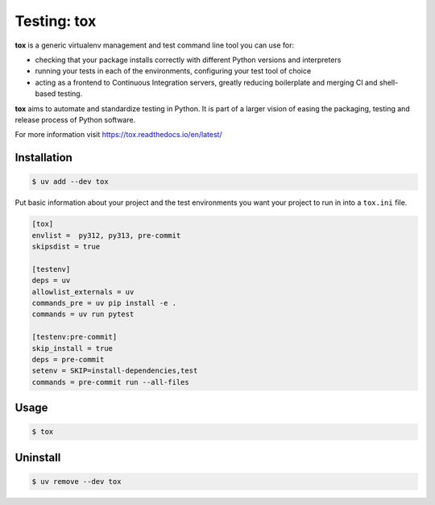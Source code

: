 ============
Testing: tox
============

**tox** is a generic virtualenv management and test command line tool you can use for:

* checking that your package installs correctly with different Python versions and
  interpreters
* running your tests in each of the environments, configuring your test tool of choice
* acting as a frontend to Continuous Integration servers, greatly reducing boilerplate
  and merging CI and shell-based testing.

**tox** aims to automate and standardize testing in Python. It is part of a larger
vision of easing the packaging, testing and release process of Python software.

For more information visit https://tox.readthedocs.io/en/latest/

Installation
------------

.. code-block:: console

    $ uv add --dev tox

Put basic information about your project and the test environments you want your project
to run in into a ``tox.ini`` file.

.. code-block:: ini

    [tox]
    envlist =  py312, py313, pre-commit
    skipsdist = true

    [testenv]
    deps = uv
    allowlist_externals = uv
    commands_pre = uv pip install -e .
    commands = uv run pytest

    [testenv:pre-commit]
    skip_install = true
    deps = pre-commit
    setenv = SKIP=install-dependencies,test
    commands = pre-commit run --all-files

Usage
-----

.. code-block:: console

    $ tox

Uninstall
---------

.. code-block:: console

    $ uv remove --dev tox
